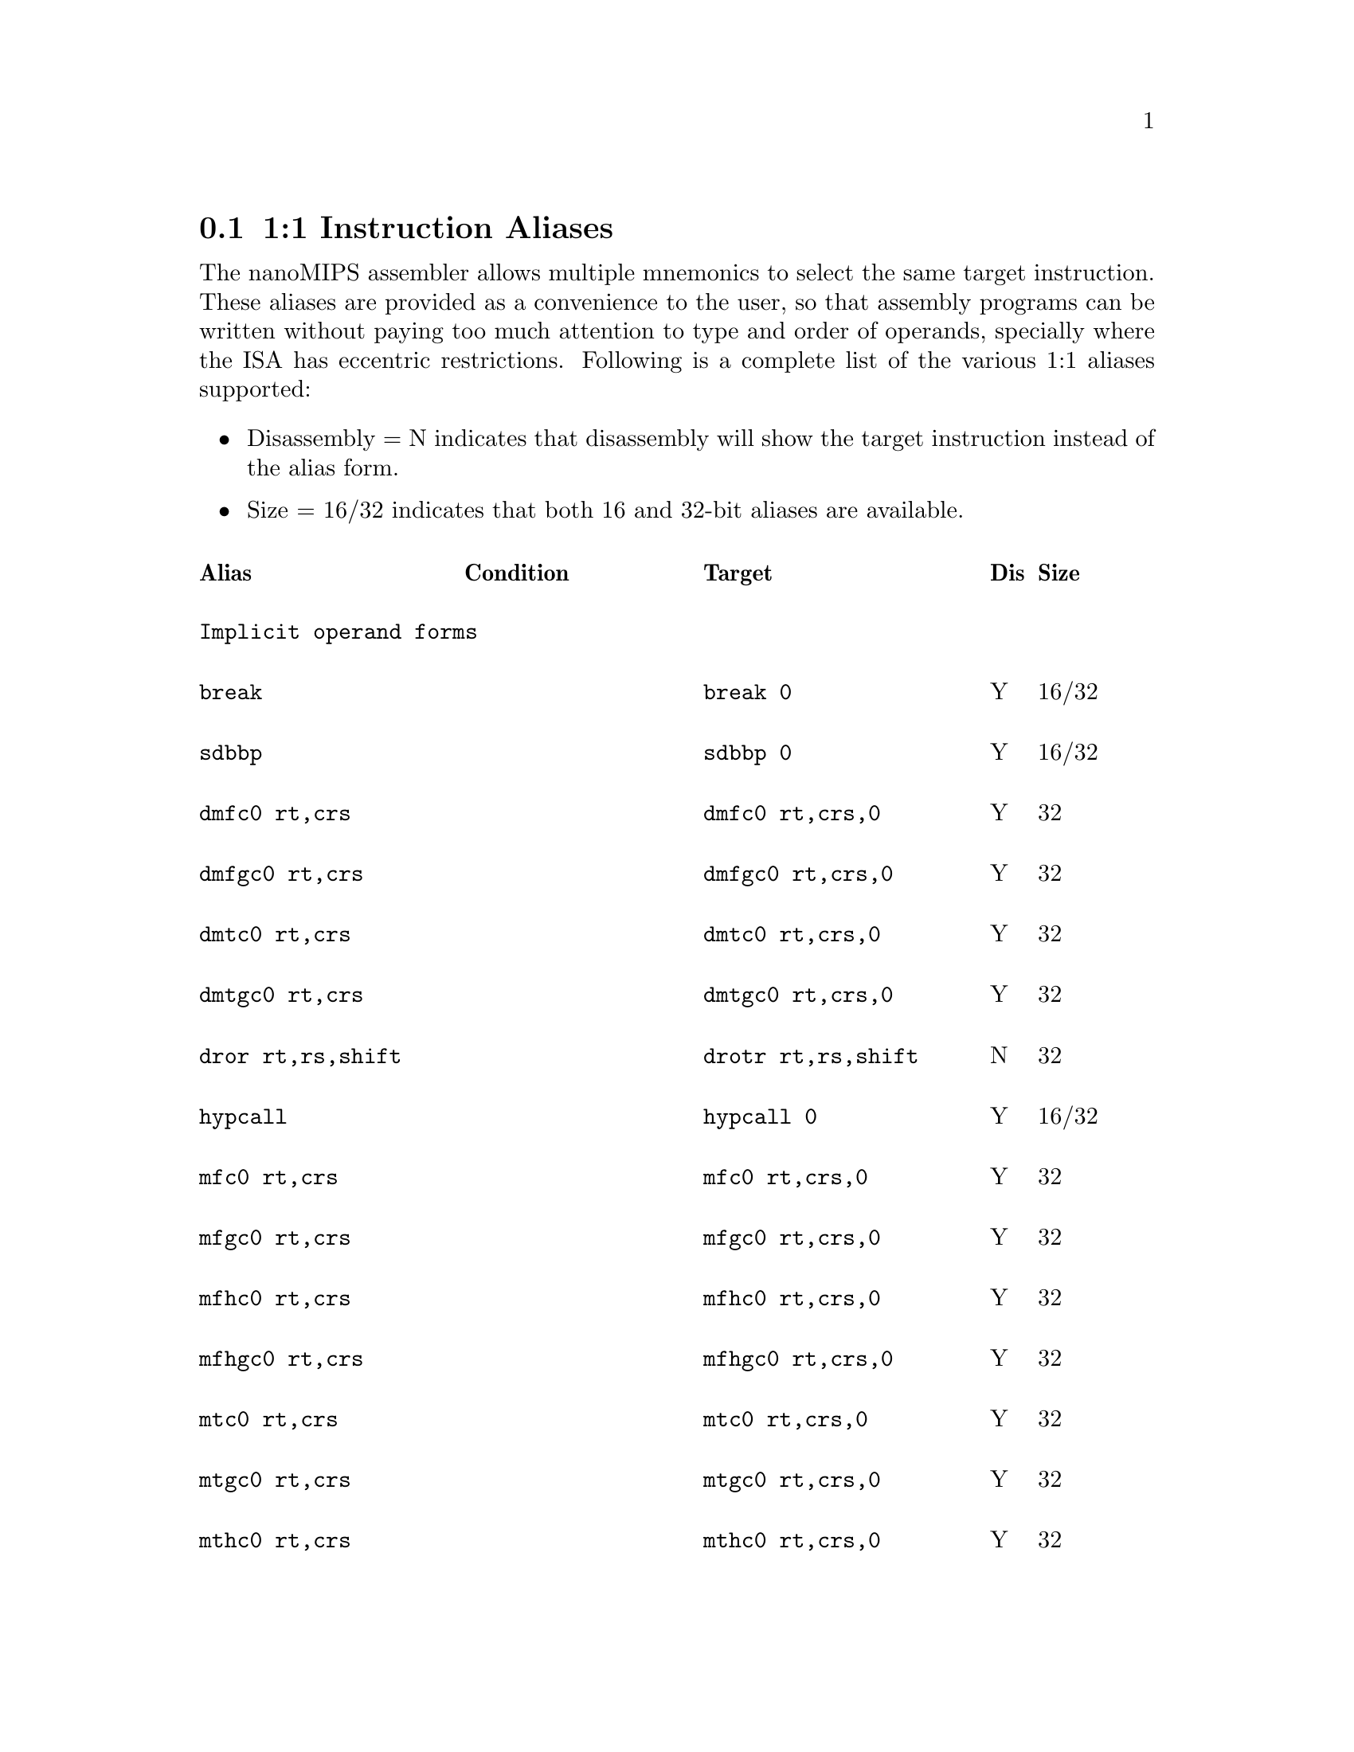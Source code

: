 @c Copyright(C) 2017 Free Software Foundation, Inc.
@c Contributed by MIPS Tech LLC.
@c This is part of the GAS manual.
@c For copying conditions, see the file as.texinfo.
@node nanoMIPS Aliases
@section 1:1 Instruction Aliases

The nanoMIPS assembler allows multiple mnemonics to select the same
target instruction.  These aliases are provided as a convenience to the
user, so that assembly programs can be written without paying too much
attention to type and order of operands, specially where the ISA has
eccentric restrictions.  Following is a complete list of the various 1:1
aliases supported:

@itemize
@item Disassembly = N indicates that disassembly will show the target instruction instead of the alias form.
@item Size = 16/32 indicates that both 16 and 32-bit aliases are available.
@end itemize

@multitable  @columnfractions 0.25 0.25 0.3 0.05 0.1
@headitem Alias@tab Condition @tab Target@tab Dis@tab Size
@item @tab @tab @tab @tab 
@item
@verbatim
Implicit operand forms
@end verbatim
@tab  @tab @tab  @tab

@item
@verbatim
break
@end verbatim

@tab @tab @verbatim
break 0
@end verbatim

@tab Y @tab 16/32
@item
@verbatim
sdbbp
@end verbatim

@tab @tab @verbatim
sdbbp 0
@end verbatim

@tab Y @tab 16/32
@item
@verbatim
dmfc0 rt,crs
@end verbatim

@tab @tab @verbatim
dmfc0 rt,crs,0
@end verbatim

@tab Y @tab 32
@item
@verbatim
dmfgc0 rt,crs
@end verbatim

@tab @tab @verbatim
dmfgc0 rt,crs,0
@end verbatim

@tab Y @tab 32
@item
@verbatim
dmtc0 rt,crs
@end verbatim

@tab @tab @verbatim
dmtc0 rt,crs,0
@end verbatim

@tab Y @tab 32
@item
@verbatim
dmtgc0 rt,crs
@end verbatim

@tab @tab @verbatim
dmtgc0 rt,crs,0
@end verbatim

@tab Y @tab 32
@item
@verbatim
dror rt,rs,shift
@end verbatim

@tab @tab @verbatim
drotr rt,rs,shift
@end verbatim

@tab N @tab 32
@item
@verbatim
hypcall
@end verbatim

@tab @tab @verbatim
hypcall 0
@end verbatim

@tab Y @tab 16/32
@item
@verbatim
mfc0 rt,crs
@end verbatim

@tab @tab @verbatim
mfc0 rt,crs,0
@end verbatim

@tab Y @tab 32
@item
@verbatim
mfgc0 rt,crs
@end verbatim

@tab @tab @verbatim
mfgc0 rt,crs,0
@end verbatim

@tab Y @tab 32
@item
@verbatim
mfhc0 rt,crs
@end verbatim

@tab @tab @verbatim
mfhc0 rt,crs,0
@end verbatim

@tab Y @tab 32
@item
@verbatim
mfhgc0 rt,crs
@end verbatim

@tab @tab @verbatim
mfhgc0 rt,crs,0
@end verbatim

@tab Y @tab 32
@item
@verbatim
mtc0 rt,crs
@end verbatim

@tab @tab @verbatim
mtc0 rt,crs,0
@end verbatim

@tab Y @tab 32
@item
@verbatim
mtgc0 rt,crs
@end verbatim

@tab @tab @verbatim
mtgc0 rt,crs,0
@end verbatim

@tab Y @tab 32
@item
@verbatim
mthc0 rt,crs
@end verbatim

@tab @tab @verbatim
mthc0 rt,crs,0
@end verbatim

@tab Y @tab 32
@item
@verbatim
mthgc0 rt,crs
@end verbatim

@tab @tab @verbatim
mthgc0 rt,crs,0
@end verbatim

@tab Y @tab 32
@item
@verbatim
rddsp rt
@end verbatim

@tab @tab @verbatim
rddsp rt,31
@end verbatim

@tab Y @tab 32
@item
@verbatim
rdhwr rt,hrs
@end verbatim

@tab @tab @verbatim
rdhwr rt,hrs,0
@end verbatim

@tab Y @tab 32
@item
@verbatim
tne rt,rs
@end verbatim

@tab  @tab @verbatim
tne rt,rs,0
@end verbatim

@tab Y @tab 32
@item
@verbatim
teq rt,rs
@end verbatim

@tab  @tab @verbatim
teq rt,rs,0
@end verbatim

@tab Y @tab 32
@item
@verbatim
syscall
@end verbatim

@tab @tab @verbatim
syscall 0
@end verbatim

@tab Y @tab 16/32
@item
@verbatim
wait
@end verbatim

@tab @tab @verbatim
wait 0
@end verbatim

@tab Y @tab 32
@item
@verbatim
wrdsp rt
@end verbatim

@tab @tab @verbatim
wrdsp rt,31
@end verbatim

@tab Y @tab 32
@item
@verbatim
yield rs
@end verbatim

@tab @tab @verbatim
yield $zero, rs
@end verbatim

@tab Y @tab 32
@item @tab @tab @tab @tab 
@item
@verbatim
General aliases
@end verbatim

@tab  @tab @tab  @tab 
@item
@verbatim
jrc rs
@end verbatim

@tab @tab @verbatim
jalrc $zero,rs
@end verbatim

@tab Y @tab 32
@item
@verbatim
jalrc $ra,rs
@end verbatim

@tab @tab @verbatim
jalrc rs
@end verbatim

@tab N @tab 16
@item
@verbatim
jalrc rs
@end verbatim

@tab @tab @verbatim
jalrc $ra,rs
@end verbatim

@tab Y @tab 32
@item
@verbatim
li rt,imm
@end verbatim

@tab 0 <= imm < 65535 @tab @verbatim
addiu rt,rt,imm
@end verbatim

@tab Y @tab 32
@item
@verbatim
li rt,imm
@end verbatim

@tab -4095 <= imm <= 0 @tab @verbatim
addiu[neg] rt,rt,imm
@end verbatim

@tab Y @tab 32
@item
@verbatim
li rt,imm
@end verbatim

@tab imm % 4096 == 0 @tab @verbatim
lui rt,(imm >> 12)
@end verbatim

@tab N @tab 32
@item
@verbatim
li rt,0
@end verbatim

@tab  @tab @verbatim
move rt,$zero
@end verbatim

@tab Y @tab 16
@item
@verbatim
addiu rt,rt,imm
@end verbatim

@tab @tab @verbatim
addiu rt,imm
@end verbatim

@tab Y @tab 16
@item
@verbatim
addiu.b rt,gp,ofst
@end verbatim

@tab 0 <= offset < 2^18 @tab @verbatim
addiu[gp.b] rt,gp,ofst
@end verbatim

@tab N @tab 32
@item
@verbatim
addiu.w rt,gp,ofst
@end verbatim

@tab 0 <= offset < 2^21
&& offset % 4 == 0 @tab @verbatim
addiu[gp.w] rt,gp,ofst
@end verbatim

@tab N @tab 32
@item
@verbatim
addiu.b32 rt,$gp,ofst
@end verbatim

@tab @tab @verbatim
addiu[gp48] rt,$gp,ofst
@end verbatim

@tab N @tab 32
@item
@verbatim
align rd,rs,rt,bp
@end verbatim

@tab bp == 0 @tab @verbatim
move rd,rs
@end verbatim

@tab N @tab 16/32
@item
@verbatim
align rd,rs,rt,bp
@end verbatim

@tab bp <> 0 @tab @verbatim
extw rd,rs,rt,(4-bp)<<3
@end verbatim

@tab N @tab 32
@item
@verbatim
and rt,rt,rs
@end verbatim

@tab @tab @verbatim
and rt,rs
@end verbatim

@tab Y @tab 16
@item
@verbatim
and rt,rs,rt
@end verbatim

@tab @tab @verbatim
and rt,rs
@end verbatim

@tab Y @tab 16
@item
@verbatim
beqzc rt,label
@end verbatim

@tab @tab @verbatim
beqc $zero,rt,label
@end verbatim

@tab Y @tab 32
@item
@verbatim
beqc rt,$zero,label
@end verbatim

@tab @tab @verbatim
beqzc rt,label
@end verbatim

@tab Y @tab 16
@item
@verbatim
beqc $zero,rt,label
@end verbatim

@tab @tab @verbatim
beqzc rt,label
@end verbatim

@tab Y @tab 16
@item
@verbatim
beqc rs,rt,label
@end verbatim

@tab rs > rt @*
&& non-NMS @tab @verbatim
beqc rt,rs,label
@end verbatim

@tab N @tab 16
@item
@verbatim
blezc rt,label
@end verbatim

@tab @tab @verbatim
bgec $zero,rt,label
@end verbatim

@tab Y @tab 32
@item
@verbatim
bgezc rt,label
@end verbatim

@tab @tab @verbatim
bgec rt,$zero,label
@end verbatim

@tab Y @tab 32
@item
@verbatim
bgtzc rt,label
@end verbatim

@tab @tab @verbatim
bltc $zero,rt,label
@end verbatim

@tab Y @tab 32
@item
@verbatim
bltzc rt,label
@end verbatim

@tab @tab @verbatim
bltc rt,$zero,label
@end verbatim

@tab Y @tab 32
@item
@verbatim
bnezc rt,label
@end verbatim

@tab @tab @verbatim
bnec $zero,rt,label
@end verbatim

@tab Y @tab 32
@item
@verbatim
bnec rt,$zero,label
@end verbatim

@tab @tab @verbatim
bnezc rt,label
@end verbatim

@tab Y @tab 16
@item
@verbatim
bnec $zero,rt,label
@end verbatim

@tab @tab @verbatim
bnezc rt,label
@end verbatim

@tab Y @tab 16
@item
@verbatim
bnec rs,rt,label
@end verbatim

@tab rs <= rt @*
&& non-NMS @tab @verbatim
bnec rt,rs,label
@end verbatim

@tab N @tab 16
@item
@verbatim
cftc1 rt,crs
@end verbatim

@tab @tab @verbatim
mftr rt,crs,1,3,0
@end verbatim

@tab Y @tab 32
@item
@verbatim
cftc1 rt,crs
@end verbatim

@tab @tab @verbatim
mftr rt,crs,1,3,0
@end verbatim

@tab Y @tab 32
@item
@verbatim
cftc2 rt,crs
@end verbatim

@tab @tab @verbatim
mftr rt,crs,1,5 0
@end verbatim

@tab Y @tab 32
@item
@verbatim
cttc1 rt,crs
@end verbatim

@tab @tab @verbatim
mttr rt,crs,1,3,0
@end verbatim

@tab Y @tab 32
@item
@verbatim
cttc1 rt,crs
@end verbatim

@tab @tab @verbatim
mttr rt,crs,1,3,0
@end verbatim

@tab Y @tab 32
@item
@verbatim
cttc2 rt,crs
@end verbatim

@tab @tab @verbatim
mttr rt,crs,1,5,0
@end verbatim

@tab Y @tab 32
@item
@verbatim
di
@end verbatim

@tab @tab @verbatim
di $zero
@end verbatim

@tab Y @tab 32
@item
@verbatim
dmt
@end verbatim

@tab @tab @verbatim
dmt $zero
@end verbatim

@tab Y @tab 32
@item
@verbatim
dvpe
@end verbatim

@tab @tab @verbatim
dvpe $zero
@end verbatim

@tab Y @tab 32
@item
@verbatim
dvp
@end verbatim

@tab @tab @verbatim
dvp $zero
@end verbatim

@tab Y @tab 32
@item
@verbatim
ei
@end verbatim

@tab @tab @verbatim
ei $zero
@end verbatim

@tab Y @tab 32
@item
@verbatim
emt
@end verbatim

@tab @tab @verbatim
emt $zero
@end verbatim

@tab Y @tab 32
@item
@verbatim
evpe
@end verbatim

@tab @tab @verbatim
evpe $zero
@end verbatim

@tab Y @tab 32
@item
@verbatim
evp
@end verbatim

@tab @tab @verbatim
evp $zero
@end verbatim

@tab Y @tab 32
@item
@verbatim
jrc.hb rs
@end verbatim

@tab @tab @verbatim
jalrc.hb $zero,rs
@end verbatim

@tab N @tab 32
@item
@verbatim
jalrc.hb rs
@end verbatim

@tab @tab @verbatim
jalrc.hb $zero,rs
@end verbatim

@tab N @tab 32
@item
@verbatim
l.d ft,ofst($gp)
@end verbatim

@tab @tab @verbatim
ldc1 ft,ofst($gp)
@end verbatim

@tab N @tab 32
@item
@verbatim
l.d ft,ofst(rs)
@end verbatim

@tab @tab @verbatim
ldc1 ft,ofst(rs)
@end verbatim

@tab N @tab 32
@item
@verbatim
lapc.h rt,label
@end verbatim

@tab  @tab @verbatim
lapc[32] rt,label
@end verbatim

@tab N @tab 32
@item
@verbatim
lapc.b rt,label
@end verbatim

@tab  @tab @verbatim
lapc[48] rt,label
@end verbatim

@tab N @tab 48
@item
@verbatim
ldxc1 rd,rs(rt)
@end verbatim

@tab @tab @verbatim
ldxc1 rd,rs(rt)
@end verbatim

@tab N @tab 32
@item
@verbatim
l.s ft,ofst($gp)
@end verbatim

@tab @tab @verbatim
lwc1 ft,ofst($gp)
@end verbatim

@tab N @tab 32
@item
@verbatim
l.s ft,ofst(rs)
@end verbatim

@tab @tab @verbatim
lwc1 ft,ofst(rs)
@end verbatim

@tab N @tab 32
@item
@verbatim
lwxc1 fd,rs(rt)
@end verbatim

@tab @tab @verbatim
lwc1x fd,rs(rt)
@end verbatim

@tab N @tab 32
@item
@verbatim
mftc0 rt,crs
@end verbatim

@tab @tab @verbatim
mftr rt,crs,0,0,0
@end verbatim

@tab Y @tab 32
@item
@verbatim
mftc0 rt,crs,sel
@end verbatim

@tab @tab @verbatim
mftr rt,crs,0,sel,0
@end verbatim

@tab Y @tab 32
@item
@verbatim
mftc1 rt,crs
@end verbatim

@tab @tab @verbatim
mftr rt,crs,1,2,0
@end verbatim

@tab Y @tab 32
@item
@verbatim
mftc1 rt,crs
@end verbatim

@tab @tab @verbatim
mftr rt,crs,1,2,0
@end verbatim

@tab Y @tab 32
@item
@verbatim
mftc2 rt,crs
@end verbatim

@tab @tab @verbatim
mftr rt,crs,1,4,0
@end verbatim

@tab Y @tab 32
@item
@verbatim
mftdsp rt
@end verbatim

@tab @tab @verbatim
mftr rt,$r16,1,1,0
@end verbatim

@tab Y @tab 32
@item
@verbatim
mftgpr rt,rs
@end verbatim

@tab @tab @verbatim
mftr rt,rs,1,0,0
@end verbatim

@tab Y @tab 32
@item
@verbatim
mfthc1 rt,crs
@end verbatim

@tab @tab @verbatim
mftr rt,crs,1,2,1
@end verbatim

@tab Y @tab 32
@item
@verbatim
mfthc1 rt,crs
@end verbatim

@tab @tab @verbatim
mftr rt,crs,1,2,1
@end verbatim

@tab Y @tab 32
@item
@verbatim
mfthc2 rt,crs
@end verbatim

@tab @tab @verbatim
mftr rt,crs,1,4,1
@end verbatim

@tab Y @tab 32
@item
@verbatim
mfthi rt
@end verbatim

@tab @tab @verbatim
mftr rt,$r1,1,1,0
@end verbatim

@tab Y @tab 32
@item
@verbatim
mfthi rt,acc
@end verbatim

@tab @tab @verbatim
rs = (acc * 4) + 1
mftr rt,rs,1,1,0
@end verbatim

@tab Y @tab 32
@item
@verbatim
mftlo rt
@end verbatim

@tab @tab @verbatim
mftr rt,$r0,1,1,0
@end verbatim

@tab Y @tab 32
@item
@verbatim
mftlo rt,acc
@end verbatim

@tab @tab @verbatim
rs = (acc * 4)
mftr rt,rs,1,1,0
@end verbatim

@tab Y @tab 32
@item
@verbatim
move rd,rs
@end verbatim

@tab @tab @verbatim
or rd,rs,$zero
@end verbatim

@tab Y @tab 32
@item
@verbatim
move rd,rs
@end verbatim

@tab  @tab @verbatim
addu rd,rs,$zero
@end verbatim

@tab Y @tab 32
@item
@verbatim
mttc0 rt,crs
@end verbatim

@tab @tab @verbatim
mttr rt,crs,0,0,0
@end verbatim

@tab Y @tab 32
@item
@verbatim
mttc0 rt,crs,sel
@end verbatim

@tab @tab @verbatim
mttr rt,crs,0,sel,0
@end verbatim

@tab Y @tab 32
@item
@verbatim
mttc1 rt,crs
@end verbatim

@tab @tab @verbatim
mttr rt,crs,1,2,0
@end verbatim

@tab Y @tab 32
@item
@verbatim
mttc1 rt,crs
@end verbatim

@tab @tab @verbatim
mttr rt,crs,1,2,0
@end verbatim

@tab Y @tab 32
@item
@verbatim
mttc2 rt,crs
@end verbatim

@tab @tab @verbatim
mttr rt,crs,1,4,0
@end verbatim

@tab Y @tab 32
@item
@verbatim
mttdsp rt
@end verbatim

@tab @tab @verbatim
mttr rt,$r16,1,1,0
@end verbatim

@tab Y @tab 32
@item
@verbatim
mttgpr rt,rs
@end verbatim

@tab @tab @verbatim
mttr rt,rs,1,0,0
@end verbatim

@tab Y @tab 32
@item
@verbatim
mtthc1 rt,crs
@end verbatim

@tab @tab @verbatim
mttr rt,crs,1,2,1
@end verbatim

@tab Y @tab 32
@item
@verbatim
mtthc1 rt,crs
@end verbatim

@tab @tab @verbatim
mttr rt,crs,1,2,1
@end verbatim

@tab Y @tab 32
@item
@verbatim
mtthc2 rt,crs
@end verbatim

@tab @tab @verbatim
mttr rt,crs,1,4,1
@end verbatim

@tab Y @tab 32
@item
@verbatim
mtthi rt
@end verbatim

@tab @tab @verbatim
mttr rt,$r1,1,1,0
@end verbatim

@tab Y @tab 32
@item
@verbatim
mtthi rt,acc
@end verbatim

@tab @tab @verbatim
rs = (acc * 4) + 1
mttr rt,rs,1,1,0
@end verbatim

@tab Y @tab 32
@item
@verbatim
mttlo rt
@end verbatim

@tab @tab @verbatim
mttr rt,$r0,1,1,0
@end verbatim

@tab Y @tab 32
@item
@verbatim
mttlo rt,acc
@end verbatim

@tab @tab @verbatim
rs = (acc * 4)
mttr rt,rs,1,1,0
@end verbatim

@tab Y @tab 32
@item
@verbatim
neg rd,rs
@end verbatim

@tab non-NMS @tab @verbatim
sub rd,$zero,rs
@end verbatim

@tab Y @tab 32
@item
@verbatim
negu rd,rs
@end verbatim

@tab @tab @verbatim
subu rd,$zero,rs
@end verbatim

@tab Y @tab 32
@item
@verbatim
not rd,rs
@end verbatim

@tab @tab @verbatim
nor rd,rs,$zero
@end verbatim

@tab Y @tab 32
@item
@verbatim
or rt,rt,rs
@end verbatim

@tab @tab @verbatim
or rt,rs
@end verbatim

@tab Y @tab 16
@item
@verbatim
or rt,rs,rt
@end verbatim

@tab @tab @verbatim
or rt,rs
@end verbatim

@tab Y @tab 16
@item
@verbatim
rem rd,rs,rt
@end verbatim

@tab @tab @verbatim
mod rd,rs,rt
@end verbatim

@tab N @tab 32
@item
@verbatim
jraddiusp imm
@end verbatim

@tab 0 <= imm < 4096
&& (imm%16 == 0) @tab @verbatim
restore.jrc imm
@end verbatim

@tab N @tab 16/32
@item
@verbatim
rotr rd,rs,rt
@end verbatim

@tab @tab @verbatim
rotrv rd,rs,rt
@end verbatim

@tab Y @tab 32
@item
@verbatim
ror rd,rs,shift
@end verbatim

@tab @tab @verbatim
rotr rd,rs,shift
@end verbatim

@tab N @tab 32
@item
@verbatim
ror rd,rs,rt
@end verbatim

@tab @tab @verbatim
rotrv rd,rs,rt
@end verbatim

@tab Y @tab 32
@item
@verbatim
rorv rd,rs,shift
@end verbatim

@tab @tab @verbatim
rotr rd,rs,shift
@end verbatim

@tab N @tab 32
@item
@verbatim
rorv rd,rs,rt
@end verbatim

@tab @tab @verbatim
rotrv rd,rs,rt
@end verbatim

@tab Y @tab 32
@item
@verbatim
s.d ft,ofst($gp)
@end verbatim

@tab @tab @verbatim
sdc1 ft,ofst($gp)
@end verbatim

@tab N @tab 32
@item
@verbatim
s.d ft,ofst(rs)
@end verbatim

@tab @tab @verbatim
sdc1 ft,ofst(rs)
@end verbatim

@tab N @tab 32
@item
@verbatim
sdxc1 fs,rs(rt)
@end verbatim

@tab @tab @verbatim
sdc1x fs,rs(rt)
@end verbatim

@tab N @tab 32
@item
@verbatim
sll rd,rs,rt
@end verbatim

@tab @tab @verbatim
sllv rd,rs,rt
@end verbatim

@tab Y @tab 32
@item
@verbatim
sra rd,rs,rt
@end verbatim

@tab @tab @verbatim
srav rd,rs,rt
@end verbatim

@tab Y @tab 32
@item
@verbatim
srl rd,rs,rt
@end verbatim

@tab @tab @verbatim
srlv rd,rs,rt
@end verbatim

@tab Y @tab 32
@item
@verbatim
s.s ft,ofst($gp)
@end verbatim

@tab @tab @verbatim
swc1 ft,ofst($gp)
@end verbatim

@tab N @tab 32
@item
@verbatim
s.s ft,ofst(rs)
@end verbatim

@tab @tab @verbatim
swc1 ft,ofst(rs)
@end verbatim

@tab N @tab 32
@item
@verbatim
swxc1 fs,rs(rt)
@end verbatim

@tab @tab @verbatim
swc1x fs,rs(rt)
@end verbatim

@tab N @tab 32
@item
@verbatim
xor rt,rt,rs
@end verbatim

@tab @tab @verbatim
xor rt,rs
@end verbatim

@tab Y @tab 16
@item
@verbatim
xor rt,rs,rt
@end verbatim

@tab @tab @verbatim
xor rt,rs
@end verbatim

@tab Y @tab 16
@item
@verbatim
andi rt,rs,imm
@end verbatim

@tab imm = 2x -1,where 12 < x <= 32 @tab @verbatim
ext rt,rs,0,x
@end verbatim

@tab N @tab 32
@item
@verbatim
nop
@end verbatim

@tab @tab @verbatim
sll $zero,rs,0
@end verbatim

@tab Y @tab 32
@item
@verbatim
ualw rt,ofst(rs)
@end verbatim

@tab non-NMS @tab @verbatim
ualwm rt,ofst(rs),1
@end verbatim

@tab Y @tab 32
@item
@verbatim
uald rt,ofst(rs)
@end verbatim

@tab non-NMS @tab @verbatim
ualdm rt,ofst(rs),1
@end verbatim

@tab Y @tab 32
@item @tab @tab @tab @tab 
@item
@verbatim
Convert-to-compact branch aliases
@end verbatim

@tab  @tab @tab  @tab 
@item
@verbatim
jr rs
@end verbatim

@tab @tab @verbatim
jrc rs
@end verbatim

@tab N @tab 16
@item
@verbatim
jr rs
@end verbatim

@tab @tab @verbatim
jalrc $zero,rs
@end verbatim

@tab N @tab 32
@item
@verbatim
jalr rd,rs
@end verbatim

@tab @tab @verbatim
jalrc rd,rs
@end verbatim

@tab N @tab 16/32
@item
@verbatim
jalr rs
@end verbatim

@tab @tab @verbatim
jalrc $ra,rs
@end verbatim

@tab N @tab 16/32
@item
@verbatim
bal label
@end verbatim

@tab @tab @verbatim
balc label
@end verbatim

@tab N @tab 16/32
@item
@verbatim
b label
@end verbatim

@tab @tab @verbatim
bc label
@end verbatim

@tab N @tab 16/32
@item
@verbatim
bc1eqz ft,label
@end verbatim

@tab @tab @verbatim
bc1eqzc ft,label
@end verbatim

@tab N @tab 32
@item
@verbatim
bc1nez ft,label
@end verbatim

@tab @tab @verbatim
bc1nezc ft,label
@end verbatim

@tab N @tab 32
@item
@verbatim
bc2eqz ft,label
@end verbatim

@tab @tab @verbatim
bc2eqzc ft,label
@end verbatim

@tab N @tab 32
@item
@verbatim
bc2nez rt,label
@end verbatim

@tab @tab @verbatim
bc2nezc rt,label
@end verbatim

@tab N @tab 32
@item
@verbatim
beqz rt,label
@end verbatim

@tab @tab @verbatim
beqc $zero,rt,label
@end verbatim

@tab N @tab 32
@item
@verbatim
beqz $zero,rt,label
@end verbatim

@tab @tab @verbatim
beqzc rt,label
@end verbatim

@tab N @tab 16
@item
@verbatim
beqz rt,$zero,label
@end verbatim

@tab @tab @verbatim
beqzc rt,label
@end verbatim

@tab N @tab 16
@item
@verbatim
beq rs,rt,label
@end verbatim

@tab rs < rt @*
&& non-NMS @tab @verbatim
beqc rs,rt,label
@end verbatim

@tab N @tab 16
@item
@verbatim
beq rs,rt,label
@end verbatim

@tab rs > rt @*
&& non-NMS @tab @verbatim
beqc rt,rs,label
@end verbatim

@tab N @tab 16
@item
@verbatim
beq rs,rt,label
@end verbatim

@tab @tab @verbatim
beqc rt,rs,label
@end verbatim

@tab N @tab 32
@item
@verbatim
blez rt,label
@end verbatim

@tab @tab @verbatim
bgec $zero,rt,label
@end verbatim

@tab N @tab 32
@item
@verbatim
bgez rt,label
@end verbatim

@tab @tab @verbatim
bgec rt,$zero,label
@end verbatim

@tab N @tab 32
@item
@verbatim
bge rs,rt,label
@end verbatim

@tab @tab @verbatim
bgec rs,rt,label
@end verbatim

@tab N @tab 32
@item
@verbatim
bgeu rs,rt,label
@end verbatim

@tab @tab @verbatim
bgeuc rs,rt,label
@end verbatim

@tab N @tab 32
@item
@verbatim
bgtz rt,label
@end verbatim

@tab @tab @verbatim
bltc $zero,rt,label
@end verbatim

@tab N @tab 32
@item
@verbatim
bltz rt,label
@end verbatim

@tab @tab @verbatim
bltc rt,$zero,label
@end verbatim

@tab N @tab 32
@item
@verbatim
blt rs,rt,label
@end verbatim

@tab @tab @verbatim
bltc rs,rt,label
@end verbatim

@tab N @tab 32
@item
@verbatim
bltu rs,rt,label
@end verbatim

@tab @tab @verbatim
bltuc rs,rt,label
@end verbatim

@tab N @tab 32
@item
@verbatim
bnez rt,label
@end verbatim

@tab @tab @verbatim
bnec $zero,rt,label
@end verbatim

@tab N @tab 16/32
@item
@verbatim
bne rs,rt,label
@end verbatim

@tab rs >= rt @*
&& non-NMS @tab @verbatim
bnec rs,rt,label
@end verbatim

@tab N @tab 16
@item
@verbatim
bne rs,rt,label
@end verbatim

@tab rs <= rt @*
&& non-NMS @tab @verbatim
bnec rt,rs,label
@end verbatim

@tab N @tab 16
@item
@verbatim
bne rs,rt,label
@end verbatim

@tab @tab @verbatim
bnec rs,rt,label
@end verbatim

@tab N @tab 32
@item
@verbatim
bposge32 imm
@end verbatim

@tab @tab @verbatim
bposge32c imm
@end verbatim

@tab N @tab 32
@item
@verbatim
j label
@end verbatim

@tab @tab @verbatim
bc label
@end verbatim

@tab N @tab 32
@item
@verbatim
jr.hb rs
@end verbatim

@tab @tab @verbatim
jalrc.hb $zero,rs
@end verbatim

@tab N @tab 32
@item
@verbatim
jalr.hb rs
@end verbatim

@tab @tab @verbatim
jalrc.hb $zero,rs
@end verbatim

@tab N @tab 32
@item
@verbatim
jalr.hb rd,rs
@end verbatim

@tab @tab @verbatim
jalrc.hb rd,rs
@end verbatim

@tab N @tab 32
@item
@verbatim
jal rd,rs
@end verbatim

@tab @tab @verbatim
jalrc rd,rs
@end verbatim

@tab N @tab 16/32
@item
@verbatim
jal rs
@end verbatim

@tab @tab @verbatim
jalrc $ra,rs
@end verbatim

@tab N @tab 16/32
@item
@verbatim
jal label
@end verbatim

@tab @tab @verbatim
balc label
@end verbatim

@tab N @tab 32
@item
@verbatim
move.bal rt,rt,label
@end verbatim

@tab @tab @verbatim
move.balc rd,rt,label
@end verbatim

@tab N @tab 32

@end multitable
